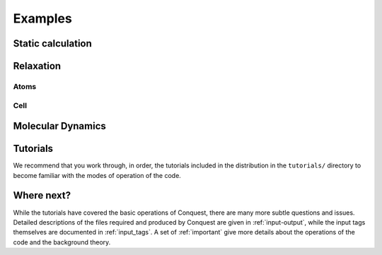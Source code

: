 ========
Examples
========

Static calculation
------------------

Relaxation
----------

Atoms
~~~~~

Cell
~~~~

Molecular Dynamics
------------------

Tutorials
---------

We recommend that you work through, in order, the tutorials included
in the distribution in the ``tutorials/`` directory
to become familiar with the modes of operation of the code.

Where next?
-----------

While the tutorials have covered the basic operations of Conquest,
there are many more subtle questions and issues.  Detailed
descriptions of the files required and produced by Conquest are given
in :ref:`input-output`, while the input tags themselves are documented
in :ref:`input_tags`.  A set of :ref:`important` give more details
about the operations of the code and the background theory.
